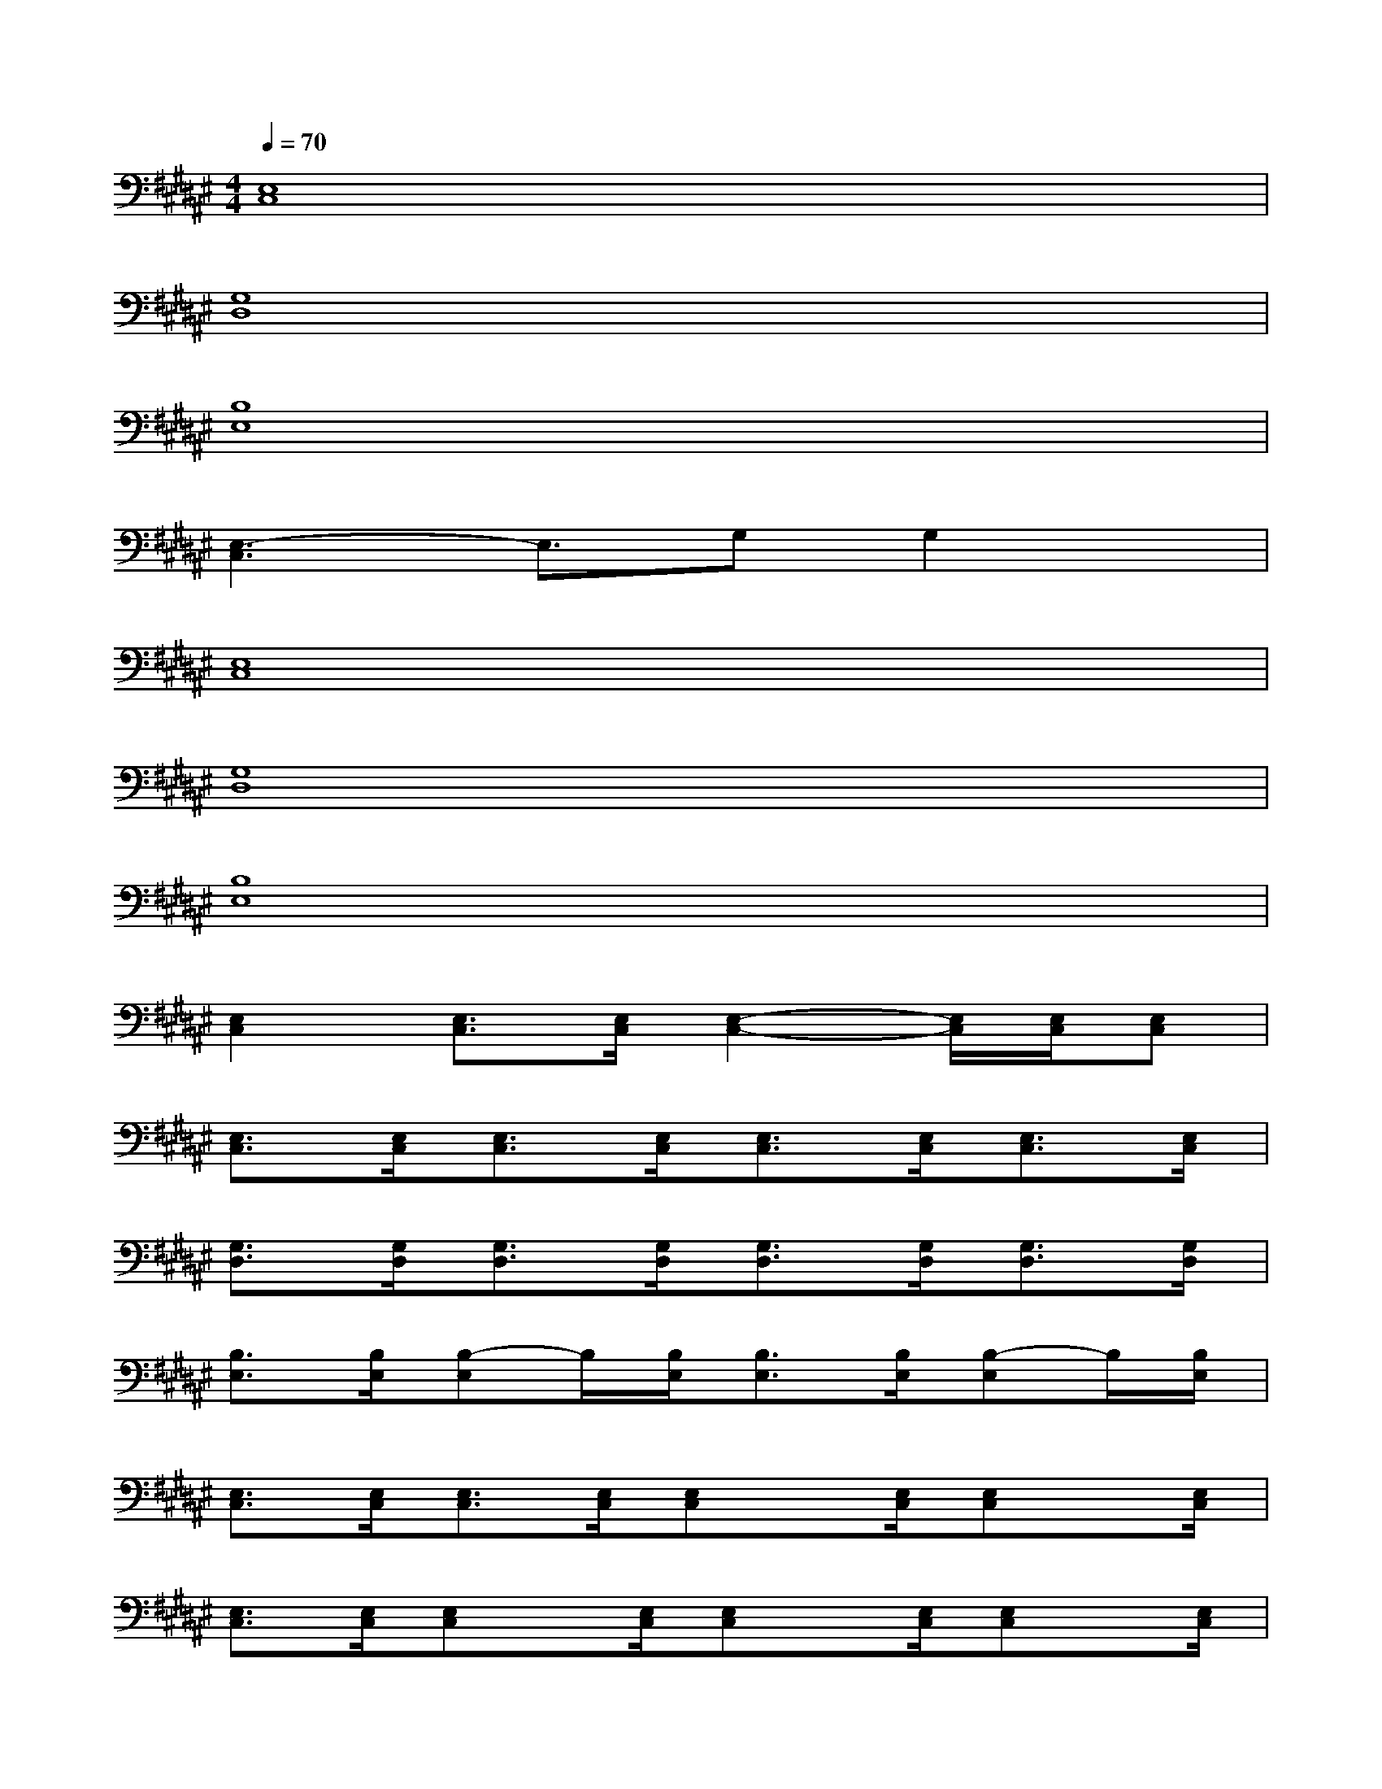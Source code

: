 X:1
T:
M:4/4
L:1/8
Q:1/4=70
K:F#%6sharps
V:1
[E,8C,8]|
[G,8D,8]|
[B,8E,8]|
[E,3-C,3]E,3/2G,G,2x/2|
[E,8C,8]|
[G,8D,8]|
[B,8E,8]|
[E,2C,2][E,3/2C,3/2][E,/2C,/2][E,2-C,2-][E,/2C,/2][E,/2C,/2][E,C,]|
[E,3/2C,3/2][E,/2C,/2][E,3/2C,3/2][E,/2C,/2][E,3/2C,3/2][E,/2C,/2][E,3/2C,3/2][E,/2C,/2]|
[G,3/2D,3/2][G,/2D,/2][G,3/2D,3/2][G,/2D,/2][G,3/2D,3/2][G,/2D,/2][G,3/2D,3/2][G,/2D,/2]|
[B,3/2E,3/2][B,/2E,/2][B,-E,]B,/2[B,/2E,/2][B,3/2E,3/2][B,/2E,/2][B,-E,]B,/2[B,/2E,/2]|
[E,3/2C,3/2][E,/2C,/2][E,3/2C,3/2][E,/2C,/2][E,C,]x/2[E,/2C,/2][E,C,]x/2[E,/2C,/2]|
[E,3/2C,3/2][E,/2C,/2][E,C,]x/2[E,/2C,/2][E,C,]x/2[E,/2C,/2][E,C,]x/2[E,/2C,/2]|
[G,3/2D,3/2][G,/2D,/2][G,3/2D,3/2][G,/2D,/2][G,3/2D,3/2][G,/2D,/2][G,3/2D,3/2][G,/2D,/2]|
[B,3/2E,3/2][B,/2E,/2][B,3/2E,3/2][B,/2E,/2][B,3/2E,3/2][B,/2E,/2][B,3/2E,3/2][B,/2E,/2]|
[E,6-C,6-][E,3/2C,3/2]x/2